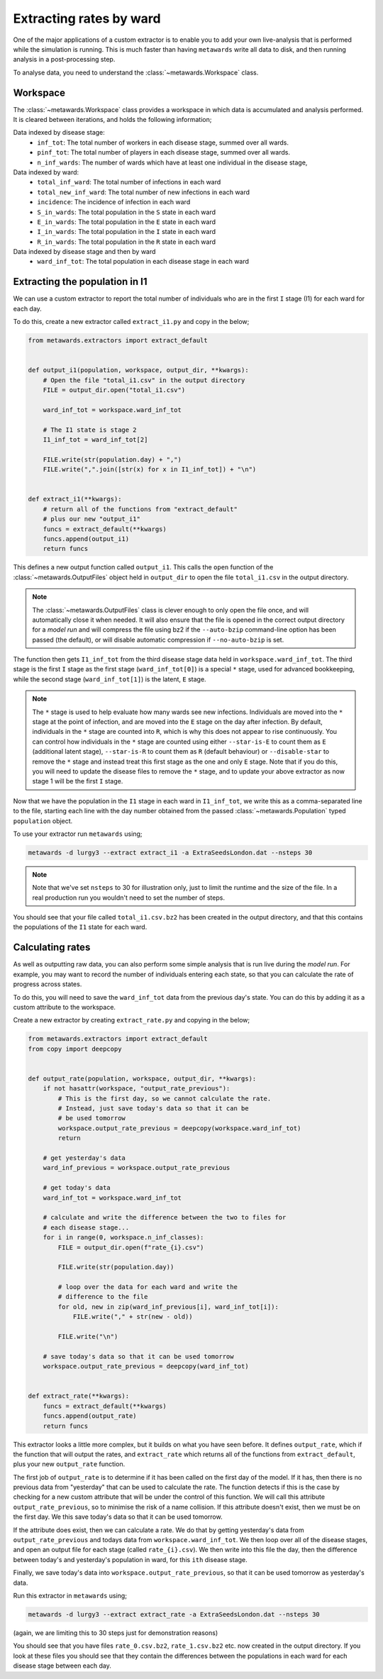 ========================
Extracting rates by ward
========================

One of the major applications of a custom extractor is to enable you
to add your own live-analysis that is performed while the simulation
is running. This is much faster than having ``metawards`` write all
data to disk, and then running analysis in a post-processing step.

To analyse data, you need to understand the
:class:`~metawards.Workspace` class.

Workspace
---------

The :class:`~metawards.Workspace` class provides a workspace in which data
is accumulated and analysis performed. It is cleared between iterations,
and holds the following information;

Data indexed by disease stage:
    * ``inf_tot``: The total number of workers in each disease stage, summed over all wards.

    * ``pinf_tot``: The total number of players in each disease stage, summed over all wards.

    * ``n_inf_wards``: The number of wards which have at least one individual in the disease stage,

Data indexed by ward:
    * ``total_inf_ward``: The total number of infections in each ward

    * ``total_new_inf_ward``: The total number of new infections in each ward

    * ``incidence``: The incidence of infection in each ward

    * ``S_in_wards``: The total population in the ``S`` state in each ward

    * ``E_in_wards``: The total population in the ``E`` state in each ward

    * ``I_in_wards``: The total population in the ``I`` state in each ward

    * ``R_in_wards``: The total population in the ``R`` state in each ward

Data indexed by disease stage and then by ward
   * ``ward_inf_tot``: The total population in each disease stage in each ward

Extracting the population in I1
-------------------------------

We can use a custom extractor to report the total number of individuals
who are in the first ``I`` stage (I1) for each ward for each day.

To do this, create a new extractor called ``extract_i1.py`` and copy
in the below;

.. code-block:: python

    from metawards.extractors import extract_default


    def output_i1(population, workspace, output_dir, **kwargs):
        # Open the file "total_i1.csv" in the output directory
        FILE = output_dir.open("total_i1.csv")

        ward_inf_tot = workspace.ward_inf_tot

        # The I1 state is stage 2
        I1_inf_tot = ward_inf_tot[2]

        FILE.write(str(population.day) + ",")
        FILE.write(",".join([str(x) for x in I1_inf_tot]) + "\n")


    def extract_i1(**kwargs):
        # return all of the functions from "extract_default"
        # plus our new "output_i1"
        funcs = extract_default(**kwargs)
        funcs.append(output_i1)
        return funcs

This defines a new output function called ``output_i1``. This calls the
``open`` function of the :class:`~metawards.OutputFiles` object held
in ``output_dir`` to open the file ``total_i1.csv`` in the output
directory.

.. note::

   The :class:`~metawards.OutputFiles` class is clever enough to only
   open the file once, and will automatically close it when needed. It
   will also ensure that the file is opened in the correct output
   directory for a *model run* and will compress the file using bz2
   if the ``--auto-bzip`` command-line option has been passed (the default),
   or will disable automatic compression if ``--no-auto-bzip`` is set.

The function then gets ``I1_inf_tot`` from the third disease stage data
held in ``workspace.ward_inf_tot``. The third stage is the first ``I``
stage as the first stage (``ward_inf_tot[0]``) is a special ``*`` stage,
used for advanced bookkeeping, while the second stage (``ward_inf_tot[1]``)
is the latent, ``E`` stage.

.. note::

   The ``*`` stage is used to help evaluate how many wards see new infections.
   Individuals are moved into the ``*`` stage at the point of infection,
   and are moved into the ``E`` stage on the day after infection. By default,
   individuals in the ``*`` stage are counted into ``R``, which is why this
   does not appear to rise continuously. You can control how individuals
   in the ``*`` stage are counted using either ``--star-is-E`` to count them
   as ``E`` (additional latent stage), ``--star-is-R`` to count them as
   ``R`` (default behaviour) or ``--disable-star`` to remove the ``*``
   stage and instead treat this first stage as the one and only ``E`` stage.
   Note that if you do this, you will need to update the disease files to
   remove the ``*`` stage, and to update your above extractor as now
   stage 1 will be the first ``I`` stage.

Now that we have the population in the ``I1`` stage in each ward in
``I1_inf_tot``, we write this as a comma-separated line to the file,
starting each line with the day number obtained from the passed
:class:`~metawards.Population` typed ``population`` object.

To use your extractor run ``metawards`` using;

.. code-block:: bash

   metawards -d lurgy3 --extract extract_i1 -a ExtraSeedsLondon.dat --nsteps 30

.. note::

   Note that we've set ``nsteps`` to 30 for illustration only,
   just to limit the runtime and the size of the file. In a real production
   run you wouldn't need to set the number of steps.

You should see that your file called ``total_i1.csv.bz2`` has been created
in the output directory, and that this contains the populations of the ``I1``
state for each ward.

Calculating rates
-----------------

As well as outputting raw data, you can also perform some simple analysis
that is run live during the *model run*. For example, you may want to record
the number of individuals entering each state, so that you can calculate
the rate of progress across states.

To do this, you will need to save the ``ward_inf_tot`` data from the previous
day's state. You can do this by adding it as a custom attribute to the
workspace.

Create a new extractor by creating ``extract_rate.py`` and copying in the below;

.. code-block:: python

    from metawards.extractors import extract_default
    from copy import deepcopy


    def output_rate(population, workspace, output_dir, **kwargs):
        if not hasattr(workspace, "output_rate_previous"):
            # This is the first day, so we cannot calculate the rate.
            # Instead, just save today's data so that it can be
            # be used tomorrow
            workspace.output_rate_previous = deepcopy(workspace.ward_inf_tot)
            return

        # get yesterday's data
        ward_inf_previous = workspace.output_rate_previous

        # get today's data
        ward_inf_tot = workspace.ward_inf_tot

        # calculate and write the difference between the two to files for
        # each disease stage...
        for i in range(0, workspace.n_inf_classes):
            FILE = output_dir.open(f"rate_{i}.csv")

            FILE.write(str(population.day))

            # loop over the data for each ward and write the
            # difference to the file
            for old, new in zip(ward_inf_previous[i], ward_inf_tot[i]):
                FILE.write("," + str(new - old))

            FILE.write("\n")

        # save today's data so that it can be used tomorrow
        workspace.output_rate_previous = deepcopy(ward_inf_tot)


    def extract_rate(**kwargs):
        funcs = extract_default(**kwargs)
        funcs.append(output_rate)
        return funcs

This extractor looks a little more complex, but it builds on what you have
seen before. It defines ``output_rate``, which if the function that will
output the rates, and ``extract_rate`` which returns all of the functions
from ``extract_default``, plus your new ``output_rate`` function.

The first job of ``output_rate`` is to determine if it has been called on
the first day of the model. If it has, then there is no previous data
from "yesterday" that can be used to calculate the rate. The function
detects if this is the case by checking for a new custom attribute
that will be under the control of this function. We will call this
attribute ``output_rate_previous``, so to minimise the risk of a name
collision. If this attribute doesn't exist, then we must be on the first
day. We this save today's data so that it can be used tomorrow.

If the attribute does exist, then we can calculate a rate. We do that by
getting yesterday's data from ``output_rate_previous`` and todays data
from ``workspace.ward_inf_tot``. We then loop over all of the disease
stages, and open an output file for each stage (called ``rate_{i}.csv``).
We then write into this file the day, then the difference between today's
and yesterday's population in ward, for this ``ith`` disease stage.

Finally, we save today's data into ``workspace.output_rate_previous``, so
that it can be used tomorrow as yesterday's data.

Run this extractor in ``metawards`` using;

.. code-block:: bash

   metawards -d lurgy3 --extract extract_rate -a ExtraSeedsLondon.dat --nsteps 30

(again, we are limiting this to 30 steps just for demonstration reasons)

You should see that you have files ``rate_0.csv.bz2``, ``rate_1.csv.bz2`` etc.
now created in the output directory. If you look at these files you should
see that they contain the differences between the populations in each ward
for each disease stage between each day.
